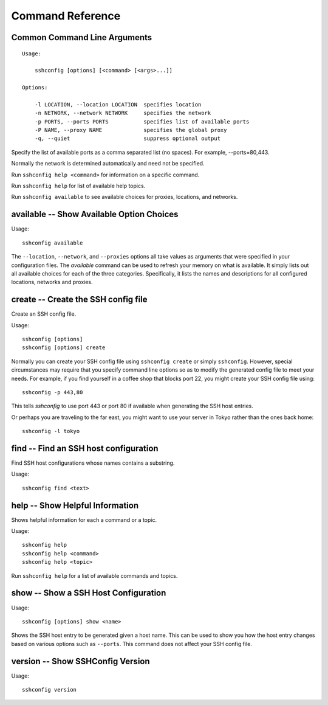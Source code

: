 Command Reference
=================

.. _sshconfig command line options:

Common Command Line Arguments
-----------------------------

::

    Usage:

        sshconfig [options] [<command> [<args>...]]

    Options:

        -l LOCATION, --location LOCATION  specifies location
        -n NETWORK, --network NETWORK     specifies the network
        -p PORTS, --ports PORTS           specifies list of available ports
        -P NAME, --proxy NAME             specifies the global proxy
        -q, --quiet                       suppress optional output

Specify the list of available ports as a comma separated list (no spaces). For
example, --ports=80,443.

Normally the network is determined automatically and need not be specified.

Run ``sshconfig help <command>`` for information on a specific command.

Run ``sshconfig help`` for list of available help topics.

Run ``sshconfig available`` to see available choices for proxies, locations, and 
networks.


.. _sshconfig available command:

**available** -- Show Available Option Choices
----------------------------------------------

Usage::

    sshconfig available

The ``--location``, ``--network``, and ``--proxies`` options all take values as 
arguments that were specified in your configuration files. The *available* 
command can be used to refresh your memory on what is available. It simply lists 
out all available choices for each of the three categories.  Specifically, it 
lists the names and descriptions for all configured locations, networks and 
proxies.


.. _sshconfig create command:

**create** -- Create the SSH config file
----------------------------------------

Create an SSH config file.

Usage::

    sshconfig [options]
    sshconfig [options] create

Normally you can create your SSH config file using ``sshconfig create`` or 
simply ``sshconfig``.  However, special circumstances may require that you 
specify command line options so as to modify the generated config file to meet 
your needs.  For example, if you find yourself in a coffee shop that blocks port 
22, you might create your SSH config file using::

    sshconfig -p 443,80

This tells *sshconfig* to use port 443 or port 80 if available when generating 
the SSH host entries.

Or perhaps you are traveling to the far east, you might want to use your server 
in Tokyo rather than the ones back home::

    sshconfig -l tokyo


.. _sshconfig find command:

**find** -- Find an SSH host configuration
------------------------------------------

Find SSH host configurations whose names contains a substring.

Usage::

    sshconfig find <text>


.. _sshconfig help command:

**help** -- Show Helpful Information
------------------------------------

Shows helpful information for each a command or a topic.

Usage::

    sshconfig help
    sshconfig help <command>
    sshconfig help <topic>

Run ``sshconfig help`` for a list of available commands and topics.


.. _sshconfig show command:

**show** -- Show a SSH Host Configuration
-----------------------------------------

Usage::

    sshconfig [options] show <name>

Shows the SSH host entry to be generated given a host name. This can be used to 
show you how the host entry changes based on various options such as 
``--ports``. This command does not affect your SSH config file.


.. _sshconfig version command:

**version** -- Show SSHConfig Version
-------------------------------------

Usage::

    sshconfig version
